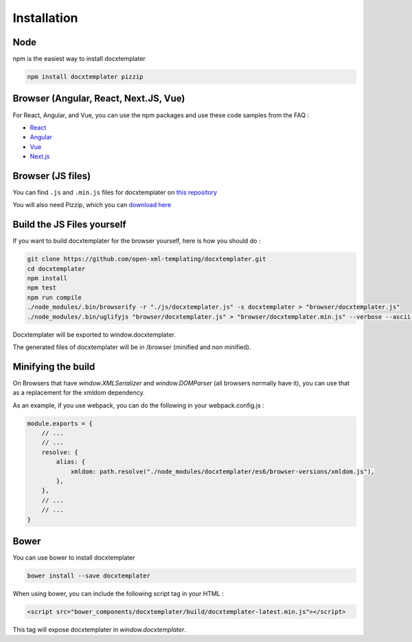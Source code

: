 ..  _installation:

.. index::
   single: Installation

Installation
============

Node
----

npm is the easiest way to install docxtemplater

.. code-block:: bash

    npm install docxtemplater pizzip


Browser (Angular, React, Next.JS, Vue)
--------------------------------------

For React, Angular, and Vue, you can use the npm packages and use these code samples from the FAQ :

- `React <faq.html#docxtemplater-in-a-react-project>`_
- `Angular <faq.html#docxtemplater-in-an-angular-project>`_
- `Vue <faq.html#docxtemplater-in-a-vuejs-project>`_
- `Next.js <faq.html#docxtemplater-in-a-next-js-project>`_

Browser (JS files)
------------------

You can find ``.js`` and ``.min.js`` files for docxtemplater on `this repository <https://github.com/open-xml-templating/docxtemplater-build/tree/master/build>`__

You will also need Pizzip, which you can `download here <https://unpkg.com/pizzip@3.0.6/dist/pizzip.js>`__

Build the JS Files yourself
---------------------------

If you want to build docxtemplater for the browser yourself, here is how you should do :

.. code-block:: bash

    git clone https://github.com/open-xml-templating/docxtemplater.git
    cd docxtemplater
    npm install
    npm test
    npm run compile
    ./node_modules/.bin/browserify -r "./js/docxtemplater.js" -s docxtemplater > "browser/docxtemplater.js"
    ./node_modules/.bin/uglifyjs "browser/docxtemplater.js" > "browser/docxtemplater.min.js" --verbose --ascii-only

Docxtemplater will be exported to window.docxtemplater.

The generated files of docxtemplater will be in /browser (minified and non minified).

Minifying the build
-------------------

On Browsers that have `window.XMLSerializer` and `window.DOMParser` (all browsers normally have it), you can use that as a replacement for the xmldom dependency.

As an example, if you use webpack, you can do the following in your webpack.config.js :

.. code-block:: javascript

    module.exports = {
        // ...
        // ...
        resolve: {
            alias: {
                xmldom: path.resolve("./node_modules/docxtemplater/es6/browser-versions/xmldom.js"),
            },
        },
        // ...
        // ...
    }

Bower
-----

You can use bower to install docxtemplater

.. code-block:: bash

    bower install --save docxtemplater

When using bower, you can include the following script tag in your HTML :

.. code-block:: html

    <script src="bower_components/docxtemplater/build/docxtemplater-latest.min.js"></script>

This tag will expose docxtemplater in `window.docxtemplater`.



